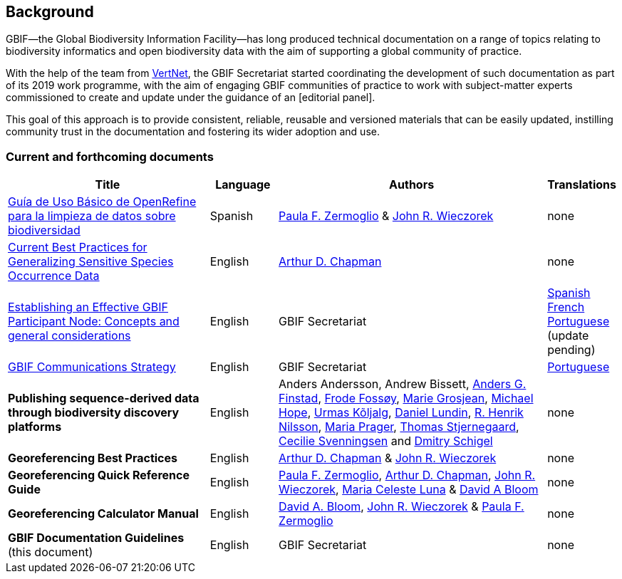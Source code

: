 [preface]
== Background

GBIF—the Global Biodiversity Information Facility—has long produced technical documentation on a range of topics relating to biodiversity informatics and open biodiversity data with the aim of supporting a global community of practice. 

With the help of the team from http://www.vertnet.org[VertNet], the GBIF Secretariat started coordinating the development of such documentation as part of its 2019 work programme, with the aim of engaging GBIF communities of practice to work with subject-matter experts commissioned to create and update under the guidance of an [editorial panel]. 

This goal of this approach is to provide consistent, reliable, reusable and versioned materials that can be easily updated, instilling community trust in the documentation and fostering its wider adoption and use.

=== Current and forthcoming documents

[cols="3,1,4,1",options="header"]
|===
| Title
| Language
| Authors
| Translations

| https://doi.org/10.15468/doc-gzjg-af18[Guía de Uso Básico de OpenRefine para la limpieza de datos sobre biodiversidad]
| Spanish
| https://orcid.org/0000-0002-6056-5084[Paula F. Zermoglio] & https://orcid.org/0000-0003-1144-0290[John R. Wieczorek]
| none

| https://doi.org/10.15468/doc-5jp4-5g10[Current Best Practices for Generalizing Sensitive Species Occurrence Data]
| English
| https://orcid.org/0000-0003-1700-6962[Arthur D. Chapman]
| none

| https://doi.org/10.15468/doc-z79c-sa53[Establishing an Effective GBIF Participant Node: Concepts and general considerations]
| English
| GBIF Secretariat
| https://docs.gbif.org/effective-nodes-guidance/1.0/es/[Spanish] +
https://docs.gbif.org/effective-nodes-guidance/1.0/fr/[French] + 
https://docs.gbif.org/effective-nodes-guidance/1.0/pt/[Portuguese] (update pending)

| https://doi.org/10.15468/doc-6yp9-9885[GBIF Communications Strategy]
| English
| GBIF Secretariat
| https://docs.gbif-uat.org/gbif-communications-strategy/1.0/pt/[Portuguese]

| *Publishing sequence-derived data through biodiversity discovery platforms*
| English
| Anders Andersson, Andrew Bissett, https://orcid.org/0000-0003-4529-6266[Anders G. Finstad], https://orcid.org/0000-0002-7535-9574[Frode Fossøy], https://orcid.org/0000-0002-2685-8078[Marie Grosjean], https://orcid.org/0000-0002-4827-3310[Michael Hope], https://orcid.org/0000-0002-5171-1668[Urmas Kõljalg], https://orcid.org/0000-0002-8779-6464[Daniel Lundin], https://orcid.org/0000-0002-8052-0107[R. Henrik Nilsson], https://orcid.org/0000-0003-4897-8422[Maria Prager], https://orcid.org/0000-0003-1691-239X[Thomas Stjernegaard], https://orcid.org/0000-0002-9216-2917[Cecilie Svenningsen] and https://orcid.org/0000-0002-2919-1168[Dmitry Schigel] 
| none

| *Georeferencing Best Practices*
| English
| https://orcid.org/0000-0003-1700-6962[Arthur D. Chapman] & https://orcid.org/0000-0003-1144-0290[John R. Wieczorek]
| none

| *Georeferencing Quick Reference Guide*
| English
| https://orcid.org/0000-0002-6056-5084[Paula F. Zermoglio], https://orcid.org/0000-0003-1700-6962[Arthur D. Chapman], https://orcid.org/0000-0003-1144-0290[John R. Wieczorek], https://orcid.org/0000-0002-6392-8864[Maria Celeste Luna] & https://orcid.org/0000-0003-1273-1807[David A Bloom]
| none

| *Georeferencing Calculator Manual*
| English
| https://orcid.org/0000-0003-1273-1807[David A. Bloom], https://orcid.org/0000-0003-1144-0290[John R. Wieczorek] & https://orcid.org/0000-0002-6056-5084[Paula F. Zermoglio] 
| none

| *GBIF Documentation Guidelines* +
(this document)
| English
| GBIF Secretariat
| none
|===
